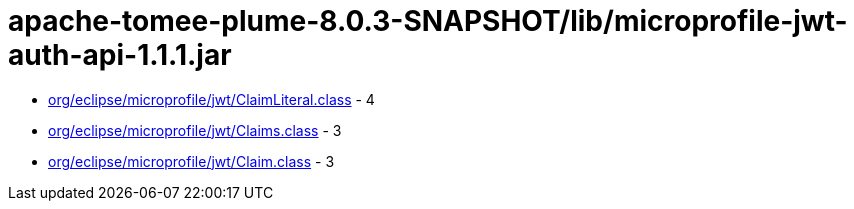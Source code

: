 = apache-tomee-plume-8.0.3-SNAPSHOT/lib/microprofile-jwt-auth-api-1.1.1.jar

 - link:org/eclipse/microprofile/jwt/ClaimLiteral.adoc[org/eclipse/microprofile/jwt/ClaimLiteral.class] - 4
 - link:org/eclipse/microprofile/jwt/Claims.adoc[org/eclipse/microprofile/jwt/Claims.class] - 3
 - link:org/eclipse/microprofile/jwt/Claim.adoc[org/eclipse/microprofile/jwt/Claim.class] - 3
